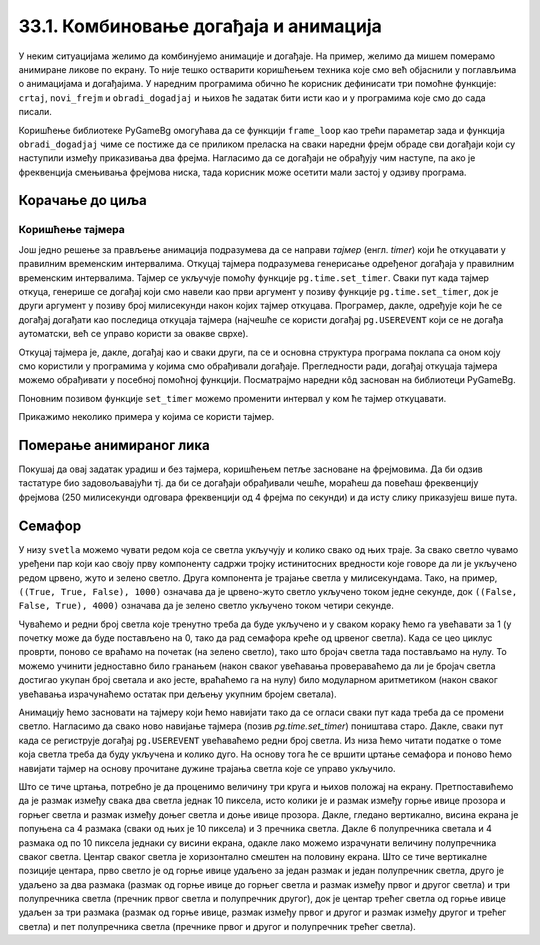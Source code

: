 33.1. Комбиновање догађаја и анимација
======================================

У неким ситуацијама желимо да комбинујемо анимације и догађаје. На
пример, желимо да мишем померамо анимиране ликове по екрану. То није
тешко остварити коришћењем техника које смо већ објаснили у поглављима
о анимацијама и догађајима. У наредним програмима обично ће корисник
дефинисати три помоћне функције: ``crtaj``, ``novi_frejm`` и
``obradi_dogadjaj`` и њихов ће задатак бити исти као и у програмима
које смо до сада писали.

Коришћење библиотеке PyGameBg омогућава да се функцији ``frame_loop``
као трећи параметар зада и функција ``obradi_dogadjaj`` чиме се
постиже да се приликом преласка на сваки наредни фрејм обраде сви
догађаји који су наступили између приказивања два фрејма. Нагласимо да
се догађаји не обрађују чим наступе, па ако је фреквенција смењивања
фрејмова ниска, тада корисник може осетити мали застој у одзиву
програма.

Корачање до циља
''''''''''''''''

.. questionnote::

   Лик стоји на малој платформи која се мишем може померати
   лево-десно. Када се платформа помери, лик полако корача све док не
   стигне до ње.

.. activecode:: setanje_do_platforme
   :nocodelens:
   :modaloutput: 
   :enablecopy:
   :playtask:
   :includexsrc: _includes/setanje.py

   # učitavamo u listu slike setanje1.png, setanje2.png, ..., setanje5.png
   slike_unapred = []   # niz u koji dodajemo slike
   slike_unazad = []   # niz u koji dodajemo slike
   for i in range(1, 6):
       naziv_slike = "setanje" + str(i) + ".png"  # gradimo naziv slike od delova
       slika = pg.image.load(naziv_slike)
       slike_unapred.???
       slike_unazad.append(pg.transform.flip(slika, True, False))  # pravimo sliku u ogledalu
   slike = slike_unapred
    
   slika = 0   # indeks tekuće slike
   x = 0       # x-koordinata leve ivice slike
   cilj_x = 0  # x-koordinata do koje treba da stigne leva ivica slike
    
   def crtaj():
       prozor.fill(pg.Color("white"))                          # bojimo pozadinu prozora u belo
       prozor.blit(slike[slika], (x, 0))                       # prikazujemo sliku
       # crtamo platformu
       cilj_sredina_x = ???                                   # x koordinata sredine slike - sredina platforme
       A = (cilj_sredina_x - 20, visina - 5)                  # krajnje tačke platforme
       B = (???, ???)
       pg.draw.line(prozor, pg.Color("black"), A, B, 10)
    
   def novi_frejm():
       global slika, x
       # slučaj kada je lik levo od platforme
       if x < cilj_x:                        # ako je lik levo od platforme
           x += 4                            #   pomeramo ga 4 piksela nadesno
           slika = (slika + 1) % len(slike)  #   prelazimo na sledeću sliku
           crtaj()                           #   poovo crtamo
       # slučaj kada je lik desno od platforme
       ???

    
   def obradi_dogadjaj(dogadjaj):
       global cilj_x, slike
       if dogadjaj.type == pg.KEYDOWN:                                  # taster na tastaturi
           if dogadjaj.key == pg.LEFT:                               # strelica na desno
               if cilj_x + slike[slika].get_width() <= sirina:   #   ako desna ivica slike ne ispada van desnog dela ekrana
                   cilj_x += 20                                  #     pomeramo platformu 20 piksela nadesno
                   slike = slike_unapred                         #     lik je okrenut nadesno
           # dodaj obradu srelice na desno
           ???



Коришћење тајмера
-----------------

Још једно решење за прављење анимација подразумева да се направи
*тајмер* (енгл. *timer*) који ће откуцавати у правилним временским
интервалима. Откуцај тајмера подразумева генерисање одређеног догађаја
у правилним временским интервалима. Тајмер се укључује помоћу функције
``pg.time.set_timer``. Сваки пут када тајмер откуца, генерише се
догађај који смо навели као први аргумент у позиву функције
``pg.time.set_timer``, док је други аргумент у позиву број милисекунди
након којих тајмер откуцава. Програмер, дакле, одређује који ће се
догађај догађати као последица откуцаја тајмера (најчешће се користи
догађај ``pg.USEREVENT`` који се не догађа аутоматски, већ се управо
користи за овакве сврхе).

Откуцај тајмера је, дакле, догађај као и сваки други, па се и основна
структура програма поклапа са оном коју смо користили у програмима у
којима смо обрађивали догађаје. Прегледности ради, догађај откуцаја
тајмера можемо обрађивати у посебној помоћној функцији. Посматрајмо
наредни кôд заснован на библиотеци PyGameBg.

.. activecode:: animacija_event_wait_funkcije
   :passivecode: true

   import pygame as pg, pygamebg

   # otvaramo prozor
   pygamebg.open_window(...)


   # crtamo scenu
   def crtaj():
       ...

   # tajmer je otkucao - prelazimo na novi frejm
   def obradi_otkucaj_tajmera():
       ...
       return True

   # obrada događaja
   def obradi_dogadjaj(dogadjaj):
       if dogadjaj.type == pg.USEREVENT:   # otkucaj tajmera
           return obradi_otkucaj_tajmera()
       elif dogadaj.type == ???            # ostali dogadjaji
           ...
           return True
       return False

   pg.time.set_timer(pg.USEREVENT, 100)    # tajmer ce otkucavati nakon svakih 100 milisekundi

   # započinjemo petlju obrade događaja
   pg.event_loop(crtaj, obradi_dogadjaj)
   
Поновним позивом функције ``set_timer`` можемо променити интервал у
ком ће тајмер откуцавати.

Прикажимо неколико примера у којима се користи тајмер.

Померање анимираног лика
''''''''''''''''''''''''

.. questionnote::

   Напиши програм који омогућава померање стрелицама лика који све
   време корача.

.. activecode:: setanje_i_pomeranje
   :nocodelens:
   :modaloutput: 
   :enablecopy:
   :playtask:
   :includexsrc: _includes/setanje3.py

   # učitavamo u listu slike setanje1.png, setanje2.png, ..., setanje5.png
   slike = []   # niz u koji dodajemo slike
   for i in range(5):
       naziv_slike = "setanje" + str(i + 1) + ".png"  # gradimo naziv slike od delova
       slike.append(pg.image.load(naziv_slike))   # učitavamo sliku i dodajemo je na kraj niza
    
   slika = 0            # redni broj slike koja se prikazuje
   (x, y) = (100, 100)  # polozaj slike
    
   def crtaj():
       prozor.fill(pg.Color("white"))              # bojimo pozadinu prozora u belo
       ???                                         # prikazujemo trenutnu sliku
       
   def obradi_otkucaj_tajmera():
       global slika
       slika = (slika + 1) % 5                    # prelazimo na narednu sliku
       return True
       
   def obradi_dogadjaj(dogadjaj):
       global ???
       if dogadjaj.type == pg.USEREVENT:          # otkucaj tajmera
          return obradi_otkucaj_tajmera()
       elif dogadjaj.type == pg.KEYDOWN:          # pritisnut je taster na tastaturi
           ???                                    # obrađujemo četiri strelice
           return True
    
Покушај да овај задатак урадиш и без тајмера, коришћењем петље
засноване на фрејмовима. Да би одзив тастатуре био задовољавајући
тј. да би се догађаји обрађивали чешће, мораћеш да повећаш фреквенцију
фрејмова (250 милисекунди одговара фреквенцији од 4 фрејма по секунди)
и да исту слику приказујеш више пута.

Семафор
'''''''

.. questionnote::

   Напиши програм који симулира рад семафора. Прво се приказује зелено
   светло које траје 4 секунде, након тога се укључује жуто светло
   које траје секунду, након тога црвено које траје 3 секунде, затим
   истовремено црвено и жуто која трају секунду, након чега се поново
   укључује зелено и циклус понавља.
   

У низу ``svetla`` можемо чувати редом која се светла укључују и колико
свако од њих траје. За свако светло чувамо уређени пар који као своју
прву компоненту садржи тројку истинитосних вредности које говоре да ли
је укључено редом црвено, жуто и зелено светло. Друга компонента је
трајање светла у милисекундама. Тако, на пример, ``((True, True,
False), 1000)`` означава да је црвено-жуто светло укључено током
једне секунде, док ``((False, False, True), 4000)`` означава да је
зелено светло укључено током четири секунде.

Чуваћемо и редни број светла које тренутно треба да буде укључено и у
сваком кораку ћемо га увећавати за 1 (у почетку може да буде
постављено на 0, тако да рад семафора креће од црвеног светла). Када
се цео циклус проврти, поново се враћамо на почетак (на зелено
светло), тако што бројач светла тада постављамо на нулу. То можемо
учинити једноставно било гранањем (након сваког увећавања
провераваћемо да ли је бројач светла достигао укупан број светала и
ако јесте, враћаћемо га на нулу) било модуларном аритметиком (након
сваког увећавања израчунаћемо остатак при дељењу укупним бројем
светала).

Анимацију ћемо засновати на тајмеру који ћемо навијати тако да се
огласи сваки пут када треба да се промени светло. Нагласимо да свако
ново навијање тајмера (позив `pg.time.set_timer`) поништава старо.
Дакле, сваки пут када се региструје догађај ``pg.USEREVENT``
увећаваћемо редни број светла. Из низа ћемо читати податке о томе која
светла треба да буду укључена и колико дуго. На основу тога ће се
вршити цртање семафора и поново ћемо навијати тајмер на основу
прочитане дужине трајања светла које се управо укључило.

Што се тиче цртања, потребно је да проценимо величину три круга и
њихов положај на екрану. Претпоставићемо да је размак између свака два
светла једнак 10 пиксела, исто колики је и размак између горње ивице
прозора и горњег светла и размак између доњег светла и доње ивице
прозора. Дакле, гледано вертикално, висина екрана је попуњена са 4
размака (сваки од њих је 10 пиксела) и 3 пречника светла. Дакле 6
полупречника светала и 4 размака од по 10 пиксела једнаки су висини
екрана, одакле лако можемо израчунати величину полупречника сваког
светла. Центар сваког светла је хоризонтално смештен на половину
екрана. Што се тиче вертикалне позиције центара, прво светло је од
горње ивице удаљено за један размак и један полупречник светла, друго
је удаљено за два размака (размак од горње ивице до горњег светла и
размак између првог и другог светла) и три полупречника светла
(пречник првог светла и полупречник другог), док је центар трећег
светла од горње ивице удаљен за три размака (размак од горње ивице,
размак између првог и другог и размак између другог и трећег светла) и
пет полупречника светла (пречнике првог и другог и полупречник трећег
светла).
           
.. activecode:: semafor
   :nocodelens:
   :modaloutput: 
   :enablecopy:
   :playtask:
   :includexsrc: _includes/semafor.py

   # redosled kojim se svetla pale i njihovo trajanje:
   #    crveno       3 sekunde
   #    crveno-žuto  1 sekunda
   #    zeleno       4 sekunde
   #    žuto         1 sekunda
   svetla = [((True, False, False), 3000),
             ((True, True, False), 1000),
             ((False, False, True), 4000),
             ((False, True, False), 1000)]
    
   broj_svetla = 0   # redni broj svetla koje se uključuje
    
   def crtaj():
       # crtamo semafor
       prozor.fill(pg.Color("white"))
       razmak = 10                    # razmak između susednih svetala i između svetla i gornje tj. donje ivice prozora
       cx = sirina / 2                # centar svakog svetla je horizontalno na sredini prozora
       r = (visina - 4 * razmak) / 6  # poluprečnik svakog svetla (3 prečnika, dva razmaka između svetala i dva razmaka od ivice daju visinu prozora)
       ((crveno, zuto, zeleno), trajanje) = svetla[broj_svetla]  # čitamo boju i trajanje trenutnog svetla
       if crveno:    # crtamo crveno svetlo (ako je potrebno)
           cy = r + razmak
           pg.draw.circle(prozor, pg.Color("red"), (round(cx), round(cy)), round(r))
       if zuto:     # crtamo žuto svetlo (ako je potrebno)
           cy = ???
           ???
       if zeleno:   # crtamo zeleno svetlo (ako je potrebno)
           cy = ???
           ???
    
   def na_otkucaj_tajmera():
       global broj_svetla                             # otkucao je tajmer i menja se svetlo
       broj_svetla = (broj_svetla + 1) % len(svetla)  # prelazimo na naredno svetlo
       trajanje = ???                                 # čitamo trajanje narednog svetla
       pg.time.set_timer(???, ???)                    # zakazujemo sledeći otkucaj tajmera
